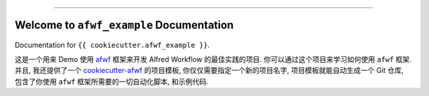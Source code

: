
.. image:: https://readthedocs.org/projects/afwf-example/badge/?version=latest
    :target: https://afwf-example.readthedocs.io/en/latest/
    :alt: Documentation Status

.. image:: https://github.com/MacHu-GWU/afwf_example-project/workflows/CI/badge.svg
    :target: https://github.com/MacHu-GWU/afwf_example-project/actions?query=workflow:CI

.. image:: https://codecov.io/gh/MacHu-GWU/afwf_example-project/branch/main/graph/badge.svg
    :target: https://codecov.io/gh/MacHu-GWU/afwf_example-project

.. image:: https://img.shields.io/pypi/v/afwf-example.svg
    :target: https://pypi.python.org/pypi/afwf-example

.. image:: https://img.shields.io/pypi/l/afwf-example.svg
    :target: https://pypi.python.org/pypi/afwf-example

.. image:: https://img.shields.io/pypi/pyversions/afwf-example.svg
    :target: https://pypi.python.org/pypi/afwf-example

.. image:: https://img.shields.io/badge/Release_History!--None.svg?style=social
    :target: https://github.com/MacHu-GWU/afwf_example-project/blob/main/release-history.rst

.. image:: https://img.shields.io/badge/STAR_Me_on_GitHub!--None.svg?style=social
    :target: https://github.com/MacHu-GWU/afwf_example-project

------

.. image:: https://img.shields.io/badge/Link-Document-blue.svg
    :target: https://afwf-example.readthedocs.io/en/latest/

.. image:: https://img.shields.io/badge/Link-API-blue.svg
    :target: https://afwf-example.readthedocs.io/en/latest/py-modindex.html

.. image:: https://img.shields.io/badge/Link-Install-blue.svg
    :target: `install`_

.. image:: https://img.shields.io/badge/Link-GitHub-blue.svg
    :target: https://github.com/MacHu-GWU/afwf_example-project

.. image:: https://img.shields.io/badge/Link-Submit_Issue-blue.svg
    :target: https://github.com/MacHu-GWU/afwf_example-project/issues

.. image:: https://img.shields.io/badge/Link-Request_Feature-blue.svg
    :target: https://github.com/MacHu-GWU/afwf_example-project/issues

.. image:: https://img.shields.io/badge/Link-Download-blue.svg
    :target: https://pypi.org/pypi/afwf-example#files


Welcome to ``afwf_example`` Documentation
==============================================================================
Documentation for ``{{ cookiecutter.afwf_example }}``.

这是一个用来 Demo 使用 `afwf <https://github.com/MacHu-GWU/afwf-project>`_ 框架来开发 Alfred Workflow 的最佳实践的项目. 你可以通过这个项目来学习如何使用 ``afwf`` 框架. 并且, 我还提供了一个 `cookiecutter-afwf <https://github.com/MacHu-GWU/cookiecutter-afwf>`_ 的项目模板, 你仅仅需要指定一个新的项目名字, 项目模板就能自动生成一个 Git 仓库, 包含了你使用 ``afwf`` 框架所需要的一切自动化脚本, 和示例代码.
